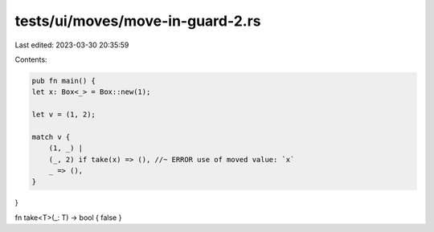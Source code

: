 tests/ui/moves/move-in-guard-2.rs
=================================

Last edited: 2023-03-30 20:35:59

Contents:

.. code-block:: rs

    pub fn main() {
    let x: Box<_> = Box::new(1);

    let v = (1, 2);

    match v {
        (1, _) |
        (_, 2) if take(x) => (), //~ ERROR use of moved value: `x`
        _ => (),
    }
}

fn take<T>(_: T) -> bool { false }


